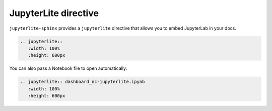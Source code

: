 JupyterLite directive
=====================

``jupyterlite-sphinx`` provides a ``jupyterlite`` directive that allows you to embed JupyterLab in your docs.

.. code-block:: rst

    .. jupyterlite::
       :width: 100%
       :height: 600px

.. jupyterlite::
   :width: 100%
   :height: 600px

You can also pass a Notebook file to open automatically:

.. code-block:: rst

    .. jupyterlite:: dashboard_nc-jupyterlite.ipynb
       :width: 100%
       :height: 600px

.. jupyterlite:: dashboard_nc-jupyterlite.ipynb
   :width: 100%
   :height: 600px
